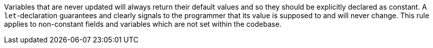 Variables that are never updated will always return their default values and so they should be explicitly declared as constant. A ``++let++``-declaration guarantees and clearly signals to the programmer that its value is supposed to and will never change.
This rule applies to non-constant fields and variables which are not set within the codebase.
